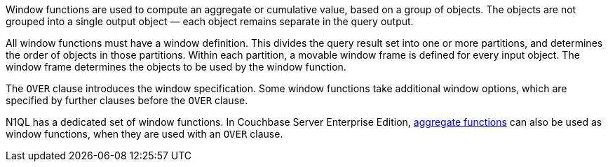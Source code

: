 :aggregatefun: xref:n1ql-language-reference/aggregatefun.adoc

// tag::windows[]
Window functions are used to compute an aggregate or cumulative value, based on a group of objects.
The objects are not grouped into a single output object — each object remains separate in the query output.

All window functions must have a window definition.
This divides the query result set into one or more partitions, and determines the order of objects in those partitions.
Within each partition, a movable window frame is defined for every input object.
The window frame determines the objects to be used by the window function.
// end::windows[]

// tag::syntax[]
The `OVER` clause introduces the window specification.
Some window functions take additional window options, which are specified by further clauses before the `OVER` clause.

N1QL has a dedicated set of window functions.
In Couchbase Server Enterprise Edition, {aggregatefun}[aggregate functions] can also be used as window functions, when they are used with an `OVER` clause.
// end::syntax[]
